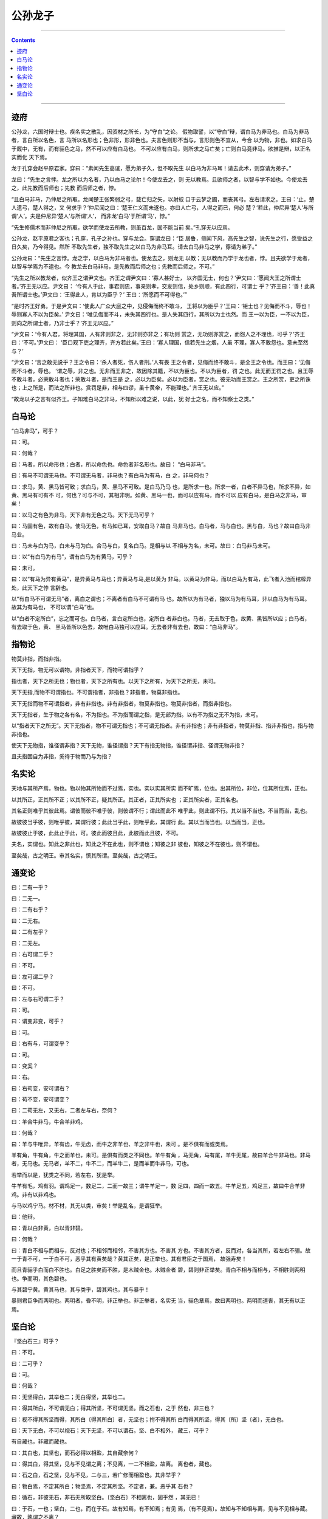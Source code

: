 .. _header-n0:

公孙龙子
========

--------------

.. contents::

--------------

.. _header-n10:

迹府
----

公孙龙，六国时辩士也。疾名实之散乱，因资材之所长，为“守白”之论。
假物取譬，以“守白”辩，谓白马为非马也。白马为非马者，言白所以名色，言
马所以名形也；色非形，形非色也。夫言色则形不当与，言形则色不宜从，今合
以为物，非也。如求白马于厩中，无有，而有骊色之马，然不可以应有白马也。
不可以应有白马，则所求之马亡矣；亡则白马竟非马。欲推是辩，以正名实而化
天下焉。

龙于孔穿会赵平原君家。穿曰：“素闻先生高谊，愿为弟子久，但不取先生
以白马为非马耳！请去此术，则穿请为弟子。”

龙曰：“先生之言悖。龙之所以为名者，乃以白马之论尔！今使龙去之，则
无以教焉。且欲师之者，以智与学不如也。今使龙去之，此先教而后师也；先教
而后师之者，悖。

“且白马非马，乃仲尼之所取。龙闻楚王张繁弱之弓，载亡归之矢，以射蛟
口于云梦之圃，而丧其弓。左右请求之。王曰：‘止。楚人遗弓，楚人得之，又
何求乎？’仲尼闻之曰：‘楚王仁义而未遂也。亦曰人亡弓，人得之而已，何必
楚？’若此，仲尼异‘楚人’与所谓‘人’。夫是仲尼异‘楚人’与所谓‘人’，
而非龙‘白马’于所谓‘马’，悖。”

“先生修儒术而非仲尼之所取，欲学而使龙去所教，则虽百龙，固不能当前
矣。”孔穿无以应焉。

公孙龙，赵平原君之客也；孔穿，孔子之孙也。穿与龙会。穿谓龙曰：“臣
居鲁，侧闻下风，高先生之智，说先生之行，愿受益之日久矣，乃今得见。然所
不取先生者，独不取先生之以白马为非马耳。请去白马非马之学，穿请为弟子。”

公孙龙曰：“先生之言悖。龙之学，以白马为非马者也。使龙去之，则龙无
以教；无以教而乃学于龙也者，悖。且夫欲学于龙者，以智与学焉为不逮也。今
教龙去白马非马，是先教而后师之也；先教而后师之，不可。”

“先生之所以教龙者，似齐王之谓尹文也。齐王之谓尹文曰：‘寡人甚好士，
以齐国无士，何也？’尹文曰：‘愿闻大王之所谓士者。’齐王无以应。尹文曰：
‘今有人于此，事君则忠，事亲则孝，交友则信，处乡则顺，有此四行，可谓士
乎？’齐王曰：‘善！此真吾所谓士也。’尹文曰：‘王得此人，肯以为臣乎？’
王曰：‘所愿而不可得也。’”

“是时齐王好勇。于是尹文曰：‘使此人广众大庭之中，见侵侮而终不敢斗，
王将以为臣乎？’王曰：‘钜士也？见侮而不斗，辱也！辱则寡人不以为臣矣。’
尹文曰：‘唯见侮而不斗，未失其四行也。是人失其四行，其所以为士也然。而
王一以为臣，一不以为臣，则向之所谓士者，乃非士乎？’齐王无以应。”

“尹文曰：‘今有人君，将理其国，人有非则非之，无非则亦非之；有功则
赏之，无功则亦赏之，而怨人之不理也，可乎？’齐王曰：‘不可。’尹文曰：
‘臣口观下吏之理齐，齐方若此矣。’王曰：‘寡人理国，信若先生之烟，人虽
不理，寡人不敢怨也。意未至然与？’

“尹文曰：‘言之敢无说乎？王之令曰：‘杀人者死，伤人者刑。’人有畏
王之令者，见侮而终不敢斗，是全王之令也。而王曰：‘见侮而不斗者，辱也。
’谓之辱，非之也。无非而王非之，故因除其籍，不以为臣也。不以为臣者，罚
之也。此无而王罚之也。且王辱不敢斗者，必荣敢斗者也；荣敢斗者，是而王是
之，必以为臣矣。必以为臣者，赏之也。彼无功而王赏之。王之所赏，吏之所诛
也；上之所是，而法之所非也。赏罚是非，相与四谬，虽十黄帝，不能理也。’
齐王无以应。”

“故龙以子之言有似齐王。子知难白马之非马，不知所以难之说，以此，犹
好士之名，而不知察士之类。”

.. _header-n13:

白马论
------

“白马非马”，可乎？

曰：可。

曰：何哉？

曰：马者，所以命形也；白者，所以命色也。命色者非名形也。故曰：
“白马非马”。

曰：有马不可谓无马也。不可谓无马者，非马也？有白马为有马，白
之，非马何也？

曰：求马，黄、黑马皆可致；求白马，黄、黑马不可致。是白马乃马
也，是所求一也。所求一者，白者不异马也，所求不异，如黄、黑马有可有不
可，何也？可与不可，其相非明。如黄、黑马一也，而可以应有马，而不可以
应有白马，是白马之非马，审矣！

曰：以马之有色为非马，天下非有无色之马。天下无马可乎？

曰：马固有色，故有白马。使马无色，有马如已耳，安取白马？故白
马非马也。白马者，马与白也。黑与白，马也？故曰白马非马业。

曰：马未与白为马，白未与马为白。合马与白，复名白马。是相与以
不相与为名，未可。故曰：白马非马未可。

曰：以“有白马为有马”，谓有白马为有黄马，可乎？

曰：未可。

曰：以“有马为异有黄马”，是异黄马与马也；异黄马与马,是以黄为
非马。以黄马为非马，而以白马为有马，此飞者入池而棺椁异处，此天下之悖
言辞也。

以“有白马不可谓无马”者，离白之谓也；不离者有白马不可谓有马
也。故所以为有马者，独以马为有马耳，非以白马为有马耳。故其为有马也，
不可以谓“白马”也。

以“白者不定所白”，忘之而可也。白马者，言白定所白也，定所白
者非白也。马者，无去取于色，故黄、黑皆所以应；白马者，有去取于色，黄、
黑马皆所以色去，故唯白马独可以应耳。无去者非有去也，故曰：“白马非马”。

.. _header-n14:

指物论
------

物莫非指，而指非指。

天下无指，物无可以谓物。非指者天下，而物可谓指乎？

指也者，天下之所无也；物也者，天下之所有也。以天下之所有，为天下之所无，未可。

天下无指,而物不可谓指也。不可谓指者，非指也？非指者，物莫非指也。

天下无指而物不可谓指者，非有非指也。非有非指者，物莫非指也。物莫非指者，而指非指也。

天下无指者，生于物之各有名，不为指也。不为指而谓之指，是无部为指。以有不为指之无不为指，未可。

以“指者天下之所无”。天下无指者，物不可谓无指也；不可谓无指者。非有非指也；非有非指者，物莫非指、指非非指也，指与物非指也。

使天下无物指，谁径谓非指？天下无物，谁径谓指？天下有指无物指，谁径谓非指、径谓无物非指？

且夫指固自为非指，奚待于物而乃与为指？

.. _header-n15:

名实论
------

天地与其所产焉，物也。物以物其所物而不过焉，实也。实以实其所实
而不旷焉，位也。出其所位，非位，位其所位焉，正也。

以其所正，正其所不正；以其所不正，疑其所正。其正者，正其所实也
；正其所实者，正其名也。

其名正则唯乎其彼此焉。谓彼而彼不唯乎彼，则彼谓不行；谓此而此不
唯乎此，则此谓不行。其以当不当也。不当而当，乱也。

故彼彼当乎彼，则唯乎彼，其谓行彼；此此当乎此，则唯乎此，其谓行
此。其以当而当也。以当而当，正也。

故彼彼止于彼，此此止于此，可。彼此而彼且此，此彼而此且彼，不可。

夫名，实谓也。知此之非此也，知此之不在此也，则不谓也；知彼之非
彼也，知彼之不在彼也，则不谓也。

至矣哉，古之明王。审其名实，慎其所谓。至矣哉，古之明王。

.. _header-n16:

通变论
------

曰：二有一乎？

曰：二无一。

曰：二有右乎？

曰：二无右。

曰：二有左乎？

曰：二无左。

曰：右可谓二乎？

曰：不可。

曰：左可谓二乎？

曰：不可。

曰：左与右可谓二乎？

曰：可。

曰：谓变非变，可乎？

曰：可。

曰：右有与，可谓变乎？

曰：可。

曰：变奚？

曰：右。

曰：右苟变，安可谓右？

曰：苟不变，安可谓变？

曰：二苟无左，又无右，二者左与右，奈何？

曰：羊合牛非马，牛合羊非鸡。

曰：何哉？

曰：羊与牛唯异，羊有齿，牛无齿，而牛之非羊也、羊之非牛也，未可
。是不俱有而或类焉。

羊有角，牛有角，牛之而羊也，未可。是俱有而类之不同也。羊牛有角
，马无角，马有尾，羊牛无尾，故曰羊合牛非马也。非马者，无马也。无马者，羊不二，牛不二，而羊牛二，是而羊而牛非马，可也。

若举而以是，犹类之不同，若左右，犹是举。

牛羊有毛，鸡有羽。谓鸡足一，数足二，二而一故三；谓牛羊足一，数
足四，四而一故五。牛羊足五，鸡足三，故曰牛合羊非鸡。非有以非鸡也。

与马以鸡宁马。材不材，其无以类，审矣！举是乱名，是谓狂举。

曰：他辩。

曰：青以白非黄，白以青非碧。

曰：何哉？

曰：青白不相与而相与，反对也；不相邻而相邻，不害其方也。不害其
方也。不害其方者，反而对，各当其所，若左右不骊。故一于青不可，一于白不可，恶乎其有黄矣哉？黄其正矣，是正举也。其有君臣之于国焉，
故强寿矣！

而且青骊乎白而白不胜也。白足之胜矣而不胜，是木贼金也。木贼金者
碧，碧则非正举矣。青白不相与而相与，不相胜则两明也。争而明，其色碧也。

与其碧宁黄。黄其马也，其与类乎，碧其鸡也，其与暴乎！

暴则君臣争而两明也。两明者，昏不明，非正举也。非正举者，名实无
当，骊色章焉，故曰两明也。两明而道丧，其无有以正焉。

.. _header-n17:

坚白论
------

『坚白石三』可乎？

曰：不可。

曰：二可乎？

曰：可。

曰：何哉？

曰：无坚得白，其举也二；无白得坚，其举也二。

曰：得其所白，不可谓无白；得其所坚，不可谓无坚。而之石也，之于
然也，非三也？

曰：视不得其所坚而得，其所白〔得其所白〕者，无坚也；拊不得其所
白而得其所坚，得其〔所〕坚〔者〕，无白也。

曰：天下无白，不可以视石；天下无坚，不可以谓石。坚、白不相外，
藏三，可乎？

有自藏也，非藏而藏也。

曰：其白也，其坚也，而石必得以相盈，其自藏奈何？

曰：得其白，得其坚，见与不见谓之离；不见离，一二不相盈，故离。
离也者，藏也。

曰：石之白，石之坚，见与不见，二与三，若广修而相盈也。其非举乎？

曰：物白焉，不定其所白；物坚焉，不定其所坚。不定者，兼。恶乎其 石也？

曰：循石，非彼无石，非石无所取坚白。〔坚白石〕不相离也，固乎然
，其无已！

曰：于石，一也；坚白，二也，而在于石。故有知焉，有不知焉；有见
焉，〔有不见焉〕。故知与不知相与离，见与不见相与藏。藏故，孰谓之不离？

曰：目不能坚，手不能白，不可谓无坚，不可谓无白。其异任也，其无
以代也。坚白域与石，恶乎离？

曰：坚未与石为坚，而物兼，未与〔物〕为坚而坚必坚。其不坚石物而
坚，天下未有若坚而坚藏。

白固不能自白，恶能白石物乎？若白者必白，则不白物而白焉。黄、黑 与之然。

石其无有。恶取坚白石乎？故离也。离也者，因是。

力与知果，不若,因是。

且犹白以目〔见〕，〔目〕以火见，而火不见，则火与目不见而神见；
神不见，而见离。

坚以手〔知〕，而手以捶〔知〕，是捶与手知而不知，而神与不知。

神乎！是之谓离焉。离也者，天下故独而正。
